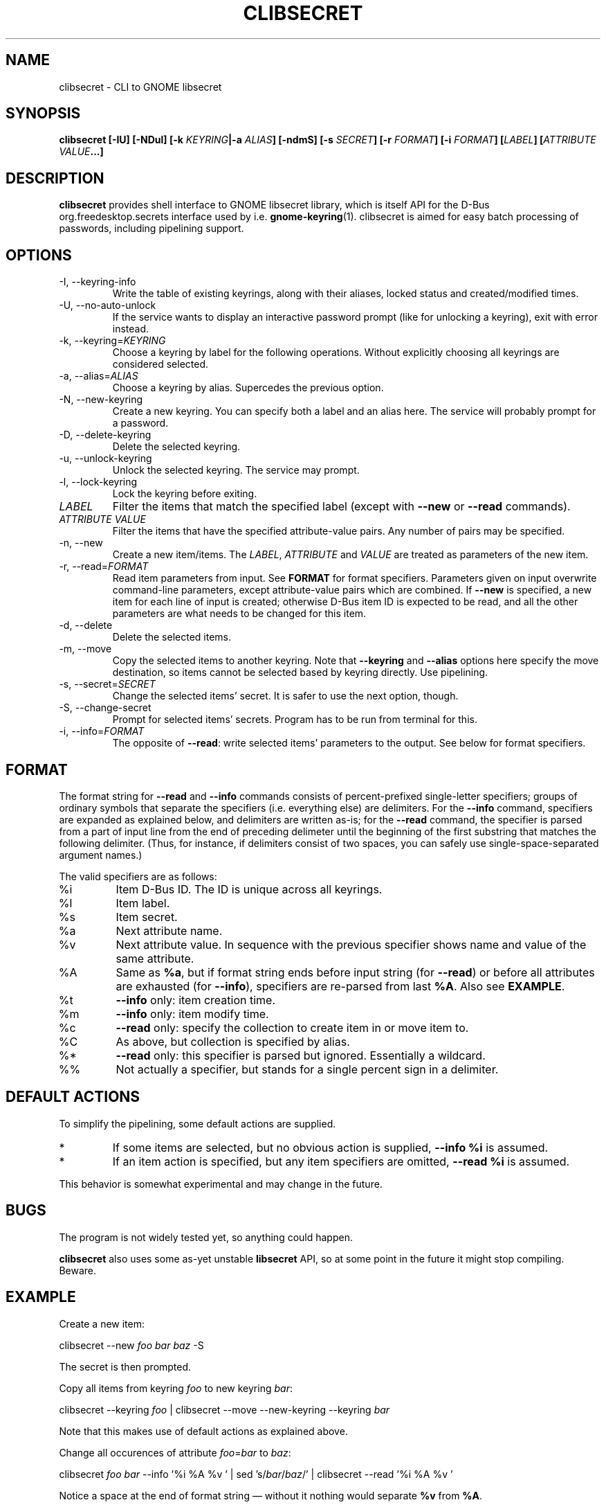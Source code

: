 .TH CLIBSECRET 1 2015-06-03 0.8 "clibsecret Manual"
.SH NAME
clibsecret \- CLI to GNOME libsecret
.SH SYNOPSIS
.BI "clibsecret [-IU] [-NDul] [-k " KEYRING "|-a " ALIAS "] [-ndmS] [-s " SECRET "] [-r " FORMAT "] [-i " FORMAT "] [" LABEL "] [" "ATTRIBUTE VALUE" "...]"
.SH DESCRIPTION
.B clibsecret
provides shell interface to GNOME libsecret library, which is itself API for the D-Bus org.freedesktop.secrets interface used by i.e.
.BR gnome-keyring (1).
clibsecret is aimed for easy batch processing of passwords, including pipelining support.
.SH OPTIONS
.TP
-I, --keyring-info
Write the table of existing keyrings, along with their aliases, locked status and created/modified times.
.TP
-U, --no-auto-unlock
If the service wants to display an interactive password prompt (like for unlocking a keyring), exit with error instead.
.TP
.RI "-k, --keyring=" KEYRING
Choose a keyring by label for the following operations. Without explicitly choosing all keyrings are considered selected.
.TP
.RI "-a, --alias=" ALIAS
Choose a keyring by alias. Supercedes the previous option.
.TP
-N, --new-keyring
Create a new keyring. You can specify both a label and an alias here. The service will probably prompt for a password.
.TP
-D, --delete-keyring
Delete the selected keyring.
.TP
-u, --unlock-keyring
Unlock the selected keyring. The service may prompt.
.TP
-l, --lock-keyring
Lock the keyring before exiting.
.TP
.I LABEL
Filter the items that match the specified label (except with
.BR --new " or " --read " commands)."
.TP
.I ATTRIBUTE VALUE
Filter the items that have the specified attribute-value pairs. Any number of pairs may be specified.
.TP
-n, --new
Create a new item/items. The
.IR LABEL ", " ATTRIBUTE " and " VALUE
are treated as parameters of the new item.
.TP
.RI "-r, --read=" FORMAT
Read item parameters from input. See
.B FORMAT
for format specifiers. Parameters given on input overwrite command-line parameters, except attribute-value pairs which are combined. If
.B --new
is specified, a new item for each line of input is created; otherwise D-Bus item ID is expected to be read, and all the other parameters are what needs to be changed for this item.
.TP
-d, --delete
Delete the selected items.
.TP
-m, --move
Copy the selected items to another keyring. Note that
.BR --keyring " and " --alias
options here specify the move destination, so items cannot be selected based by keyring directly. Use pipelining.
.TP
.RI "-s, --secret=" SECRET
Change the selected items' secret. It is safer to use the next option, though.
.TP
-S, --change-secret
Prompt for selected items' secrets. Program has to be run from terminal for this.
.TP
.RI "-i, --info=" FORMAT
The opposite of
.BR --read :
write selected items' parameters to the output. See below for format specifiers.
.SH FORMAT
The format string for
.BR --read " and " --info
commands consists of percent-prefixed single-letter specifiers; groups of ordinary symbols that separate the specifiers (i.e. everything else) are delimiters. For the
.B --info
command, specifiers are expanded as explained below, and delimiters are written as-is; for the
.B --read
command, the specifier is parsed from a part of input line from the end of preceding delimeter until the beginning of the first substring that matches the following delimiter. (Thus, for instance, if delimiters consist of two spaces, you can safely use single-space-separated argument names.)
.PP
The valid specifiers are as follows:
.TP
%i
Item D-Bus ID. The ID is unique across all keyrings.
.TP
%l
Item label.
.TP
%s
Item secret.
.TP
%a
Next attribute name.
.TP
%v
Next attribute value. In sequence with the previous specifier shows name and value of the same attribute.
.TP
%A
Same as
.BR %a ,
but if format string ends before input string (for
.BR --read )
or before all attributes are exhausted (for
.BR --info ),
specifiers are re-parsed from last
.BR %A .
Also see
.BR EXAMPLE .
.TP
%t
.B --info
only: item creation time.
.TP
%m
.B --info
only: item modify time.
.TP
%c
.B --read
only: specify the collection to create item in or move item to.
.TP
%C
As above, but collection is specified by alias.
.TP
%*
.B --read
only: this specifier is parsed but ignored. Essentially a wildcard.
.TP
%%
Not actually a specifier, but stands for a single percent sign in a delimiter.
.SH DEFAULT ACTIONS
To simplify the pipelining, some default actions are supplied.
.IP *
If some items are selected, but no obvious action is supplied,
.B --info %i
is assumed.
.IP *
If an item action is specified, but any item specifiers are omitted,
.B --read %i
is assumed.
.PP
This behavior is somewhat experimental and may change in the future.
.SH BUGS
The program is not widely tested yet, so anything could happen.
.PP
.B clibsecret
also uses some as-yet unstable
.B libsecret
API, so at some point in the future it might stop compiling. Beware.
.SH EXAMPLE
Create a new item:
.PP
.RI "clibsecret --new " "foo bar baz" " -S"
.PP
The secret is then prompted.
.PP
Copy all items from keyring
.I foo
to new keyring
.IR bar :
.PP
.RI "clibsecret --keyring " foo " | clibsecret --move --new-keyring --keyring " bar
.PP
Note that this makes use of default actions as explained above.
.PP
Change all occurences of attribute
.IR foo = bar " to " baz :
.PP
.RI "clibsecret " foo " " bar " --info '%i %A %v ' | sed 's/" bar "/" baz "/' | clibsecret --read '%i %A %v '"
.PP
Notice a space at the end of format string \(em without it nothing would separate
.BR %v " from " %A .
.SH SEE ALSO
.BR gnome-keyring (1),
.BR secret-tool (1)
